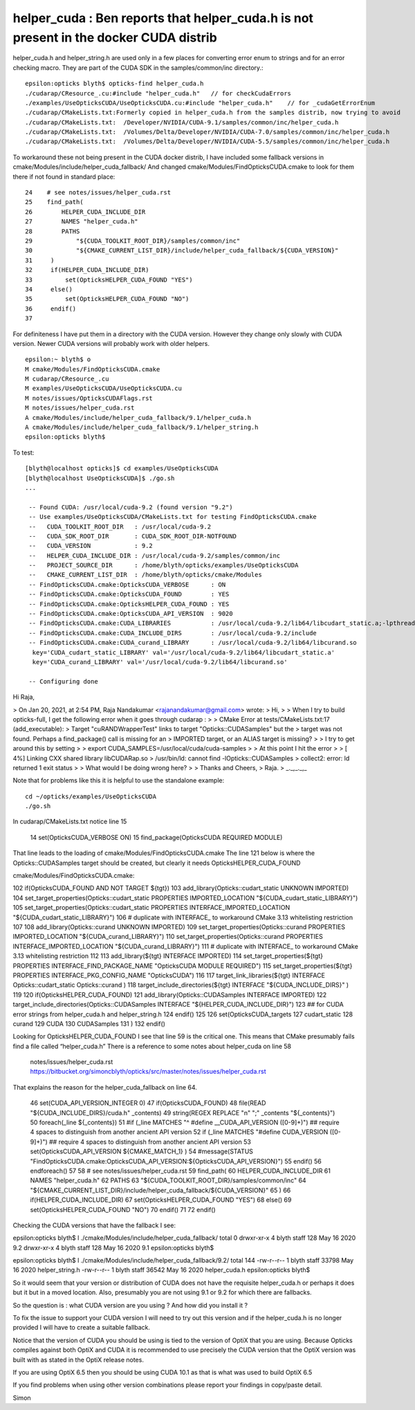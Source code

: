 helper_cuda : Ben reports that helper_cuda.h is not present in the docker CUDA distrib 
=========================================================================================

helper_cuda.h and helper_string.h are used only in a few places for converting error enum
to strings and for an error checking macro. They are part of the CUDA SDK in the samples/common/inc directory.::

    epsilon:opticks blyth$ opticks-find helper_cuda.h
    ./cudarap/CResource_.cu:#include "helper_cuda.h"   // for checkCudaErrors
    ./examples/UseOpticksCUDA/UseOpticksCUDA.cu:#include "helper_cuda.h"    // for _cudaGetErrorEnum
    ./cudarap/CMakeLists.txt:Formerly copied in helper_cuda.h from the samples distrib, now trying to avoid 
    ./cudarap/CMakeLists.txt:  /Developer/NVIDIA/CUDA-9.1/samples/common/inc/helper_cuda.h
    ./cudarap/CMakeLists.txt:  /Volumes/Delta/Developer/NVIDIA/CUDA-7.0/samples/common/inc/helper_cuda.h 
    ./cudarap/CMakeLists.txt:  /Volumes/Delta/Developer/NVIDIA/CUDA-5.5/samples/common/inc/helper_cuda.h 


To workaround these not being present in the CUDA docker distrib, I have included 
some fallback versions in cmake/Modules/include/helper_cuda_fallback/
And changed cmake/Modules/FindOpticksCUDA.cmake to look for them there if 
not found in standard place::

     24    # see notes/issues/helper_cuda.rst
     25    find_path(
     26        HELPER_CUDA_INCLUDE_DIR
     27        NAMES "helper_cuda.h"
     28        PATHS
     29            "${CUDA_TOOLKIT_ROOT_DIR}/samples/common/inc"
     30            "${CMAKE_CURRENT_LIST_DIR}/include/helper_cuda_fallback/${CUDA_VERSION}"
     31     )
     32     if(HELPER_CUDA_INCLUDE_DIR)
     33         set(OpticksHELPER_CUDA_FOUND "YES")
     34     else()
     35         set(OpticksHELPER_CUDA_FOUND "NO")
     36     endif()
     37 

For definiteness I have put them in a directory with the CUDA version. However  
they change only slowly with CUDA version. Newer CUDA versions  
will probably work with older helpers. 

::

    epsilon:~ blyth$ o
    M cmake/Modules/FindOpticksCUDA.cmake
    M cudarap/CResource_.cu
    M examples/UseOpticksCUDA/UseOpticksCUDA.cu
    M notes/issues/OpticksCUDAFlags.rst
    M notes/issues/helper_cuda.rst
    A cmake/Modules/include/helper_cuda_fallback/9.1/helper_cuda.h
    A cmake/Modules/include/helper_cuda_fallback/9.1/helper_string.h
    epsilon:opticks blyth$ 


To test::

   [blyth@localhost opticks]$ cd examples/UseOpticksCUDA
   [blyth@localhost UseOpticksCUDA]$ ./go.sh 
   ...

    -- Found CUDA: /usr/local/cuda-9.2 (found version "9.2") 
    -- Use examples/UseOpticksCUDA/CMakeLists.txt for testing FindOpticksCUDA.cmake
    --   CUDA_TOOLKIT_ROOT_DIR   : /usr/local/cuda-9.2 
    --   CUDA_SDK_ROOT_DIR       : CUDA_SDK_ROOT_DIR-NOTFOUND 
    --   CUDA_VERSION            : 9.2 
    --   HELPER_CUDA_INCLUDE_DIR : /usr/local/cuda-9.2/samples/common/inc 
    --   PROJECT_SOURCE_DIR      : /home/blyth/opticks/examples/UseOpticksCUDA 
    --   CMAKE_CURRENT_LIST_DIR  : /home/blyth/opticks/cmake/Modules 
    -- FindOpticksCUDA.cmake:OpticksCUDA_VERBOSE      : ON 
    -- FindOpticksCUDA.cmake:OpticksCUDA_FOUND        : YES 
    -- FindOpticksCUDA.cmake:OpticksHELPER_CUDA_FOUND : YES 
    -- FindOpticksCUDA.cmake:OpticksCUDA_API_VERSION  : 9020 
    -- FindOpticksCUDA.cmake:CUDA_LIBRARIES           : /usr/local/cuda-9.2/lib64/libcudart_static.a;-lpthread;dl;/usr/lib64/librt.so 
    -- FindOpticksCUDA.cmake:CUDA_INCLUDE_DIRS        : /usr/local/cuda-9.2/include 
    -- FindOpticksCUDA.cmake:CUDA_curand_LIBRARY      : /usr/local/cuda-9.2/lib64/libcurand.so
     key='CUDA_cudart_static_LIBRARY' val='/usr/local/cuda-9.2/lib64/libcudart_static.a' 
     key='CUDA_curand_LIBRARY' val='/usr/local/cuda-9.2/lib64/libcurand.so' 

    -- Configuring done





Hi Raja, 


> On Jan 20, 2021, at 2:54 PM, Raja Nandakumar <rajanandakumar@gmail.com> wrote:
> Hi,
>
> When I try to build opticks-full, I get the following error when it goes through cudarap :
>
> CMake Error at tests/CMakeLists.txt:17 (add_executable):
>  Target "cuRANDWrapperTest" links to target "Opticks::CUDASamples" but the
>  target was not found.  Perhaps a find_package() call is missing for an
>  IMPORTED target, or an ALIAS target is missing?
>
> I try to get around this by setting
> 
> export CUDA_SAMPLES=/usr/local/cuda/cuda-samples
> 
> At this point I hit the error
>
> [  4%] Linking CXX shared library libCUDARap.so
> /usr/bin/ld: cannot find -lOpticks::CUDASamples
> collect2: error: ld returned 1 exit status
> 
> What would I be doing wrong here?
>
> Thanks and Cheers,
> Raja.
> _._,_._,_


Note that for problems like this it is 
helpful to use the standalone example::

 
     cd ~/opticks/examples/UseOpticksCUDA
     ./go.sh 


In cudarap/CMakeLists.txt notice line 15

 14 set(OpticksCUDA_VERBOSE ON)
 15 find_package(OpticksCUDA REQUIRED MODULE)

That line leads to the loading of cmake/Modules/FindOpticksCUDA.cmake
The line 121 below is where the Opticks::CUDASamples target should be created, 
but clearly it needs OpticksHELPER_CUDA_FOUND


cmake/Modules/FindOpticksCUDA.cmake:

102 if(OpticksCUDA_FOUND AND NOT TARGET ${tgt})
103     add_library(Opticks::cudart_static UNKNOWN IMPORTED)
104     set_target_properties(Opticks::cudart_static PROPERTIES IMPORTED_LOCATION "${CUDA_cudart_static_LIBRARY}")
105     set_target_properties(Opticks::cudart_static PROPERTIES INTERFACE_IMPORTED_LOCATION "${CUDA_cudart_static_LIBRARY}")
106     # duplicate with INTERFACE_ to workaround CMake 3.13 whitelisting restriction
107 
108     add_library(Opticks::curand UNKNOWN IMPORTED)
109     set_target_properties(Opticks::curand PROPERTIES IMPORTED_LOCATION "${CUDA_curand_LIBRARY}")
110     set_target_properties(Opticks::curand PROPERTIES INTERFACE_IMPORTED_LOCATION "${CUDA_curand_LIBRARY}")
111     # duplicate with INTERFACE_ to workaround CMake 3.13 whitelisting restriction
112 
113     add_library(${tgt} INTERFACE IMPORTED)
114     set_target_properties(${tgt}  PROPERTIES INTERFACE_FIND_PACKAGE_NAME "OpticksCUDA MODULE REQUIRED")
115     set_target_properties(${tgt}  PROPERTIES INTERFACE_PKG_CONFIG_NAME   "OpticksCUDA")
116 
117     target_link_libraries(${tgt} INTERFACE Opticks::cudart_static Opticks::curand )
118     target_include_directories(${tgt} INTERFACE "${CUDA_INCLUDE_DIRS}" )
119 
120     if(OpticksHELPER_CUDA_FOUND)
121         add_library(Opticks::CUDASamples INTERFACE IMPORTED)
122         target_include_directories(Opticks::CUDASamples INTERFACE "${HELPER_CUDA_INCLUDE_DIR}")
123         ## for CUDA error strings from helper_cuda.h and helper_string.h 
124     endif()
125 
126     set(OpticksCUDA_targets
127          cudart_static
128          curand
129          CUDA
130          CUDASamples
131     )
132 endif()


Looking for OpticksHELPER_CUDA_FOUND I see that line 59 is the critical one.
This means that CMake presumably fails find a file called “helper_cuda.h”  
There is a reference to some notes about helper_cuda on line 58 

    notes/issues/helper_cuda.rst 
    https://bitbucket.org/simoncblyth/opticks/src/master/notes/issues/helper_cuda.rst

That explains the reason for the helper_cuda_fallback on line 64.


 46 set(CUDA_API_VERSION_INTEGER 0)
 47 if(OpticksCUDA_FOUND)
 48    file(READ "${CUDA_INCLUDE_DIRS}/cuda.h" _contents)
 49    string(REGEX REPLACE "\n" ";" _contents "${_contents}")
 50    foreach(_line ${_contents})
 51        #if (_line MATCHES "^    #define __CUDA_API_VERSION ([0-9]+)") ## require 4 spaces to distinguish from another ancient API version 
 52        if (_line MATCHES "#define CUDA_VERSION ([0-9]+)") ## require 4 spaces to distinguish from another ancient API version 
 53             set(OpticksCUDA_API_VERSION ${CMAKE_MATCH_1} )
 54             #message(STATUS "FindOpticksCUDA.cmake:OpticksCUDA_API_VERSION:${OpticksCUDA_API_VERSION}") 
 55        endif()
 56    endforeach()
 57 
 58    # see notes/issues/helper_cuda.rst
 59    find_path(
 60        HELPER_CUDA_INCLUDE_DIR
 61        NAMES "helper_cuda.h"
 62        PATHS
 63            "${CUDA_TOOLKIT_ROOT_DIR}/samples/common/inc"
 64            "${CMAKE_CURRENT_LIST_DIR}/include/helper_cuda_fallback/${CUDA_VERSION}"
 65     )
 66     if(HELPER_CUDA_INCLUDE_DIR)
 67         set(OpticksHELPER_CUDA_FOUND "YES")
 68     else()
 69         set(OpticksHELPER_CUDA_FOUND "NO")
 70     endif()
 71 
 72 endif()




Checking the CUDA versions that have the fallback I see::

epsilon:opticks blyth$ l ./cmake/Modules/include/helper_cuda_fallback/
total 0
drwxr-xr-x  4 blyth  staff  128 May 16  2020 9.2
drwxr-xr-x  4 blyth  staff  128 May 16  2020 9.1
epsilon:opticks blyth$ 

epsilon:opticks blyth$ l ./cmake/Modules/include/helper_cuda_fallback/9.2/
total 144
-rw-r--r--  1 blyth  staff  33798 May 16  2020 helper_string.h
-rw-r--r--  1 blyth  staff  36542 May 16  2020 helper_cuda.h
epsilon:opticks blyth$ 


So it would seem that your version or distribution of CUDA does not 
have the requisite helper_cuda.h or perhaps it does but it but in a moved location.
Also, presumably you are not using 9.1 or 9.2 for which there are fallbacks.

So the question is : what CUDA version are you using ? 
And how did you install it ?

To fix the issue to support your CUDA version I will need to try out 
this version and if the helper_cuda.h is no longer provided I will have to 
create a suitable fallback.


Notice that the version of CUDA you should be using is tied to the 
version of OptiX that you are using. 
Because Opticks compiles against both OptiX and CUDA it is recommended to 
use precisely the CUDA version that the OptiX version was built with
as stated in the OptiX release notes.

If you are using OptiX 6.5 then you should be using CUDA 10.1 as that is 
what was used to build OptiX 6.5 

If you find problems when using other version combinations please
report your findings in copy/paste detail.


Simon




